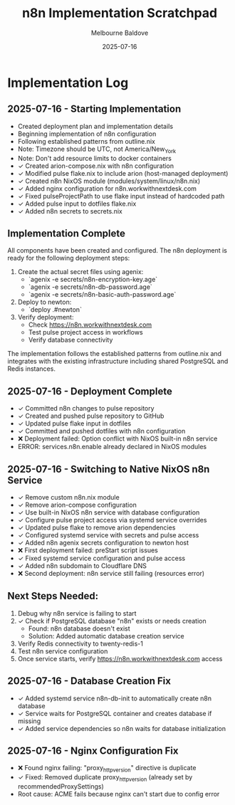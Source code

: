 #+TITLE: n8n Implementation Scratchpad
#+AUTHOR: Melbourne Baldove
#+DATE: 2025-07-16

* Implementation Log

** 2025-07-16 - Starting Implementation
- Created deployment plan and implementation details
- Beginning implementation of n8n configuration
- Following established patterns from outline.nix
- Note: Timezone should be UTC, not America/New_York
- Note: Don't add resource limits to docker containers
- ✓ Created arion-compose.nix with n8n configuration
- ✓ Modified pulse flake.nix to include arion (host-managed deployment)
- ✓ Created n8n NixOS module (modules/system/linux/n8n.nix)
- ✓ Added nginx configuration for n8n.workwithnextdesk.com
- ✓ Fixed pulseProjectPath to use flake input instead of hardcoded path
- ✓ Added pulse input to dotfiles flake.nix
- ✓ Added n8n secrets to secrets.nix

** Implementation Complete
All components have been created and configured. The n8n deployment is ready for the following deployment steps:

1. Create the actual secret files using agenix:
   - `agenix -e secrets/n8n-encryption-key.age`
   - `agenix -e secrets/n8n-db-password.age`
   - `agenix -e secrets/n8n-basic-auth-password.age`

2. Deploy to newton:
   - `deploy .#newton`

3. Verify deployment:
   - Check https://n8n.workwithnextdesk.com
   - Test pulse project access in workflows
   - Verify database connectivity

The implementation follows the established patterns from outline.nix and integrates with the existing infrastructure including shared PostgreSQL and Redis instances.

** 2025-07-16 - Deployment Complete
- ✓ Committed n8n changes to pulse repository
- ✓ Created and pushed pulse repository to GitHub
- ✓ Updated pulse flake input in dotfiles
- ✓ Committed and pushed dotfiles with n8n configuration
- ❌ Deployment failed: Option conflict with NixOS built-in n8n service
- ERROR: services.n8n.enable already declared in NixOS modules

** 2025-07-16 - Switching to Native NixOS n8n Service
- ✓ Remove custom n8n.nix module
- ✓ Remove arion-compose configuration
- ✓ Use built-in NixOS n8n service with database configuration
- ✓ Configure pulse project access via systemd service overrides
- ✓ Updated pulse flake to remove arion dependencies
- ✓ Configured systemd service with secrets and pulse access
- ✓ Added n8n agenix secrets configuration to newton host
- ❌ First deployment failed: preStart script issues
- ✓ Fixed systemd service configuration and pulse access
- ✓ Added n8n subdomain to Cloudflare DNS
- ❌ Second deployment: n8n service still failing (resources error)

** Next Steps Needed:
1. Debug why n8n service is failing to start
2. ✓ Check if PostgreSQL database "n8n" exists or needs creation
   - Found: n8n database doesn't exist
   - Solution: Added automatic database creation service
3. Verify Redis connectivity to twenty-redis-1
4. Test n8n service configuration
5. Once service starts, verify https://n8n.workwithnextdesk.com access

** 2025-07-16 - Database Creation Fix
- ✓ Added systemd service n8n-db-init to automatically create n8n database
- ✓ Service waits for PostgreSQL container and creates database if missing
- ✓ Added service dependencies so n8n waits for database initialization

** 2025-07-16 - Nginx Configuration Fix
- ❌ Found nginx failing: "proxy_http_version" directive is duplicate
- ✓ Fixed: Removed duplicate proxy_http_version (already set by recommendedProxySettings)
- Root cause: ACME fails because nginx can't start due to config error
